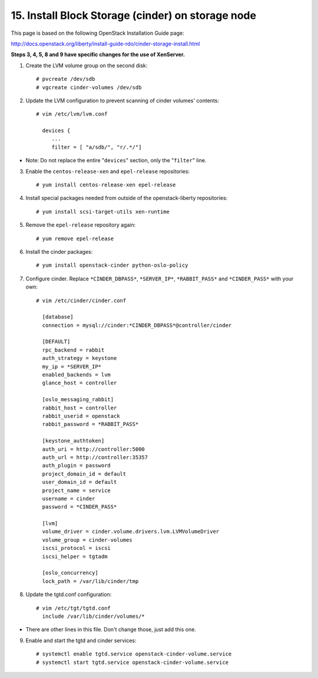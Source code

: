 .. highlight:: none

15. Install Block Storage (cinder) on storage node
==================================================

This page is based on the following OpenStack Installation Guide page:

http://docs.openstack.org/liberty/install-guide-rdo/cinder-storage-install.html

**Steps 3, 4, 5, 8 and 9 have specific changes for the use of XenServer.**

1. Create the LVM volume group on the second disk::

    # pvcreate /dev/sdb
    # vgcreate cinder-volumes /dev/sdb
2. Update the LVM configuration to prevent scanning of cinder volumes' contents::

    # vim /etc/lvm/lvm.conf

      devices {
         ...
         filter = [ "a/sdb/", "r/.*/"]
* Note: Do not replace the entire "``devices``" section, only the "``filter``" line.

3. Enable the ``centos-release-xen`` and ``epel-release`` repositories::

    # yum install centos-release-xen epel-release
4. Install special packages needed from outside of the openstack-liberty repositories::

    # yum install scsi-target-utils xen-runtime
5. Remove the ``epel-release`` repository again::

    # yum remove epel-release
6. Install the cinder packages::

    # yum install openstack-cinder python-oslo-policy
7. Configure cinder. Replace ``*CINDER_DBPASS*``, ``*SERVER_IP*``, ``*RABBIT_PASS*`` and ``*CINDER_PASS*`` with your own::

    # vim /etc/cinder/cinder.conf

      [database]
      connection = mysql://cinder:*CINDER_DBPASS*@controller/cinder

      [DEFAULT]
      rpc_backend = rabbit
      auth_strategy = keystone
      my_ip = *SERVER_IP*
      enabled_backends = lvm
      glance_host = controller

      [oslo_messaging_rabbit]
      rabbit_host = controller
      rabbit_userid = openstack
      rabbit_password = *RABBIT_PASS*

      [keystone_authtoken]
      auth_uri = http://controller:5000
      auth_url = http://controller:35357
      auth_plugin = password
      project_domain_id = default
      user_domain_id = default
      project_name = service
      username = cinder
      password = *CINDER_PASS*

      [lvm]
      volume_driver = cinder.volume.drivers.lvm.LVMVolumeDriver
      volume_group = cinder-volumes
      iscsi_protocol = iscsi
      iscsi_helper = tgtadm

      [oslo_concurrency]
      lock_path = /var/lib/cinder/tmp

8. Update the tgtd.conf configuration::

    # vim /etc/tgt/tgtd.conf
      include /var/lib/cinder/volumes/*
* There are other lines in this file. Don't change those, just add this one.

9. Enable and start the tgtd and cinder services::

    # systemctl enable tgtd.service openstack-cinder-volume.service
    # systemctl start tgtd.service openstack-cinder-volume.service
